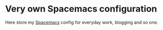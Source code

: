 * Very own Spacemacs configuration
Here store my [[http://spacemacs.org][Spacemacs]] config for everyday work, blogging and so one.

